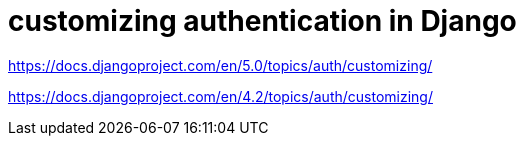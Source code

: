 :hardbreaks:
= customizing authentication in Django

https://docs.djangoproject.com/en/5.0/topics/auth/customizing/

https://docs.djangoproject.com/en/4.2/topics/auth/customizing/